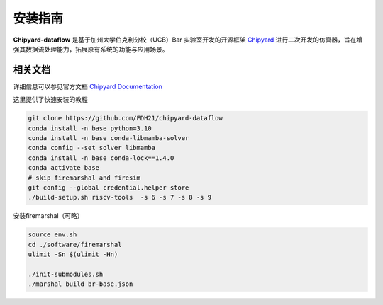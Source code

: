 .. _installation:

安装指南
============

**Chipyard-dataflow** 是基于加州大学伯克利分校（UCB）Bar 实验室开发的开源框架 `Chipyard <https://github.com/ucb-bar/chipyard/tree/stable>`_  进行二次开发的仿真器，旨在增强其数据流处理能力，拓展原有系统的功能与应用场景。

相关文档
------------

详细信息可以参见官方文档 `Chipyard Documentation <https://chipyard.readthedocs.io/en/stable/>`_ 

这里提供了快速安装的教程


.. code-block:: console

    git clone https://github.com/FDH21/chipyard-dataflow
    conda install -n base python=3.10
    conda install -n base conda-libmamba-solver
    conda config --set solver libmamba
    conda install -n base conda-lock==1.4.0
    conda activate base
    # skip firemarshal and firesim
    git config --global credential.helper store
    ./build-setup.sh riscv-tools  -s 6 -s 7 -s 8 -s 9

安装firemarshal（可略）

.. code-block:: console

    source env.sh
    cd ./software/firemarshal
    ulimit -Sn $(ulimit -Hn) 
    
    ./init-submodules.sh
    ./marshal build br-base.json

  